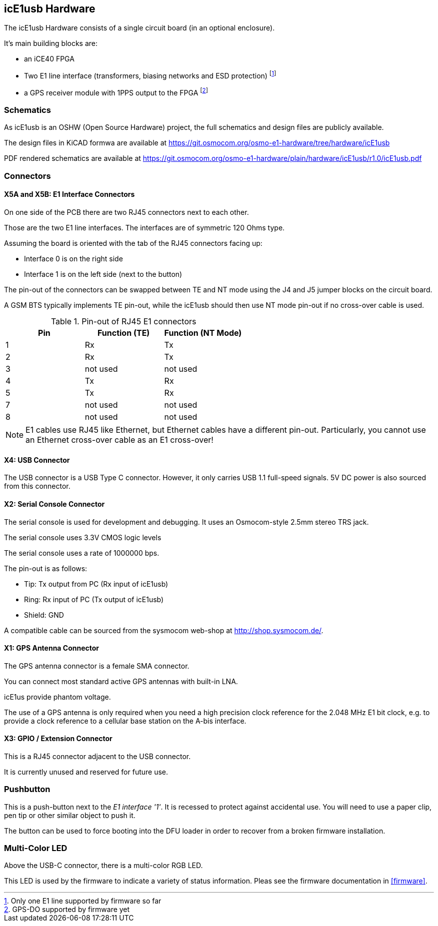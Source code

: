 [[hardware]]
== icE1usb Hardware

The icE1usb Hardware consists of a single circuit board (in an optional
enclosure).

It's main building blocks are:

* an iCE40 FPGA
* Two E1 line interface (transformers, biasing networks and ESD protection) footnote:[Only one E1 line supported by firmware so far]
* a GPS receiver module with 1PPS output to the FPGA footnote:[GPS-DO supported by firmware yet]

=== Schematics

As icE1usb is an OSHW (Open Source Hardware) project, the full schematics
and design files are publicly available.

The design files in KiCAD formwa are available at https://git.osmocom.org/osmo-e1-hardware/tree/hardware/icE1usb

PDF rendered schematics are available at https://git.osmocom.org/osmo-e1-hardware/plain/hardware/icE1usb/r1.0/icE1usb.pdf

=== Connectors

==== X5A and X5B: E1 Interface Connectors

On one side of the PCB there are two RJ45 connectors next to each other.

Those are the two E1 line interfaces.  The interfaces are of symmetric
120 Ohms type.

Assuming the board is oriented with the tab of the RJ45 connectors facing
up:

* Interface 0 is on the right side
* Interface 1 is on the left side (next to the button)

The pin-out of the connectors can be swapped between TE and NT mode using
the J4 and J5 jumper blocks on the circuit board.

A GSM BTS typically implements TE pin-out, while the icE1usb should then
use NT mode pin-out if no cross-over cable is used.

.Pin-out of RJ45 E1 connectors
[options="header"]
|===
| Pin | Function (TE) | Function (NT Mode)
| 1   | Rx            | Tx
| 2   | Rx            | Tx
| 3   | not used      | not used
| 4   | Tx            | Rx
| 5   | Tx            | Rx
| 7   | not used      | not used
| 8   | not used      | not used
|===

NOTE: E1 cables use RJ45 like Ethernet, but Ethernet cables have a
different pin-out.  Particularly, you cannot use an Ethernet cross-over
cable as an E1 cross-over!

==== X4: USB Connector

The USB connector is a USB Type C connector.   However, it only carries
USB 1.1 full-speed signals.  5V DC power is also sourced from this
connector.

==== X2: Serial Console Connector

The serial console is used for development and debugging.  It uses an
Osmocom-style 2.5mm stereo TRS jack.

The serial console uses 3.3V CMOS logic levels

The serial console uses a rate of 1000000 bps.

The pin-out is as follows:

* Tip: Tx output from PC (Rx input of icE1usb)
* Ring: Rx input of PC (Tx output of icE1usb)
* Shield: GND

A compatible cable can be sourced from the sysmocom web-shop at
http://shop.sysmocom.de/.

==== X1: GPS Antenna Connector

The GPS antenna connector is a female SMA connector.

You can connect most standard active GPS antennas with built-in LNA.

icE1us provide phantom voltage.

The use of a GPS antenna is only required when you need a high precision
clock reference for the 2.048 MHz E1 bit clock, e.g. to provide a clock
reference to a cellular base station on the A-bis interface.

==== X3: GPIO / Extension Connector

This is a RJ45 connector adjacent to the USB connector.

It is currently unused and reserved for future use.


[[hw-pushbutton]]
=== Pushbutton

This is a push-button next to the _E1 interface '1'_.   It is recessed
to protect against accidental use.   You will need to use a paper clip,
pen tip or other similar object to push it.

The button can be used to force booting into the DFU loader in order to
recover from a broken firmware installation.


=== Multi-Color LED

Above the USB-C connector, there is a multi-color RGB LED.

This LED is used by the firmware to indicate a variety of status
information.  Pleas see the firmware documentation in <<firmware>>.
